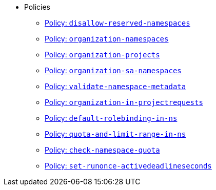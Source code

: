 * Policies
** xref:references/policies/02_disallow_reserved_namespaces.adoc[Policy: `disallow-reserved-namespaces`]
** xref:references/policies/02_organization_namespaces.adoc[Policy: `organization-namespaces`]
** xref:references/policies/02_organization_projects.adoc[Policy: `organization-projects`]
** xref:references/policies/02_organization_sa_namespaces.adoc[Policy: `organization-sa-namespaces`]
** xref:references/policies/02_validate_namespace_metadata.adoc[Policy: `validate-namespace-metadata`]
** xref:references/policies/03_projectrequest.adoc[Policy: `organization-in-projectrequests`]
** xref:references/policies/10_generate_default_rolebinding_in_ns.adoc[Policy: `default-rolebinding-in-ns`]
** xref:references/policies/11_generate_quota_limit_range_in_ns.adoc[Policy: `quota-and-limit-range-in-ns`]
** xref:references/policies/12_namespace_quota_per_zone.adoc[Policy: `check-namespace-quota`]
** xref:references/policies/30_set_runonce_activedeadlineseconds.adoc[Policy: `set-runonce-activedeadlineseconds`]
